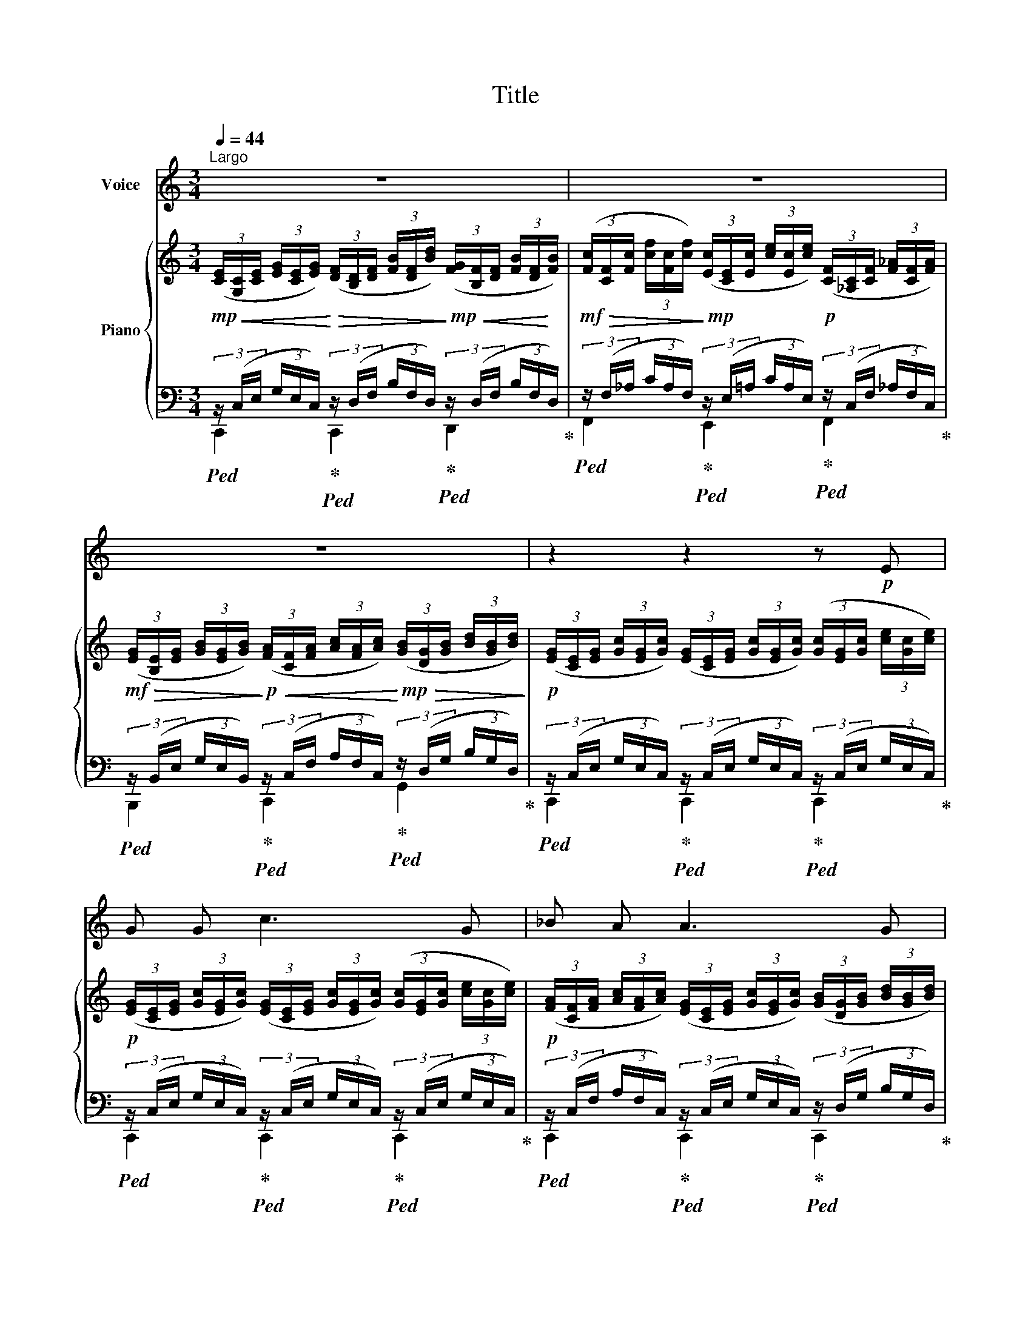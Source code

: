 X:1
T:Title
%%score 1 { 2 | ( 3 4 ) }
L:1/8
Q:1/4=44
M:3/4
K:C
V:1 treble nm="Voice"
V:2 treble nm="Piano"
V:3 bass 
V:4 bass 
V:1
"^Largo" z6 | z6 | z6 | z2 z2 z!p! E | G G c3 G | _B A A3 G | F E G2 A2 | G4 z G | c3 B c B | %9
 c d e3 E | G A G2 ^F2 | E4 z2 | z6 | z2 z2 z!p! G | c3 B c B | c d e3 E | G A G2 ^F2 | E4 z E | %18
 F3 E F E | ^G B A3 E | F3 E F E | c B A2 z2 | z6 | z2 z2 z!p! E | E E E2 E2 | F2 E2 z E | %26
 E E A2 c2 | B4 z E | F3 F E ^D | E2 E2 z E | F F F2 E ^D | E4 z E | E3 D E ^F | ^F2 E3 E | %34
 E E B2 A2 | A2 ^G2 z E | F3 F F F | (^GB) A2 z A | A A B3 B | (B2 A2) z2 | z6 | z2 z2 z!p! E | %42
 E2 E2 E2 | E6 |] %44
V:2
!mp! (3([CE]/!<(![G,C]/[CE]/ (3[EG]/[CE]/[EG]/)!<)!!>(! (3([DF]/[B,D]/[DF]/ (3[FB]/[DF]/[Bd]/)!>)!!mp!!<(! (3([FG]/[B,F]/[DF]/ (3[FB]/[DF]/!<)![FB]/) | %1
!mf!!>(! (3([Fc]/[CF]/[Fc]/ (3[cf]/[Fc]/[cf]/)!>)!!mp! (3([Ec]/[CE]/[Ec]/ (3[ce]/[Ec]/[ce]/)!p! (3([CF]/[_A,C]/[CF]/ (3[F_A]/[CF]/[FA]/) | %2
!mf!!>(! (3([EG]/[B,E]/[EG]/ (3[GB]/[EG]/[GB]/)!>)!!p!!<(! (3([FA]/[CF]/[FA]/ (3[Ac]/[FA]/[Ac]/)!<)!!mp!!>(! (3([GB]/[DG]/[GB]/ (3[Bd]/[GB]/[Bd]/)!>)! | %3
!p! (3([EG]/[CE]/[EG]/ (3[Gc]/[EG]/[Gc]/) (3([EG]/[CE]/[EG]/ (3[Gc]/[EG]/[Gc]/) (3([Gc]/[EG]/[Gc]/ (3[ce]/[Gc]/[ce]/) | %4
!p! (3([EG]/[CE]/[EG]/ (3[Gc]/[EG]/[Gc]/) (3([EG]/[CE]/[EG]/ (3[Gc]/[EG]/[Gc]/) (3([Gc]/[EG]/[Gc]/ (3[ce]/[Gc]/[ce]/) | %5
!p! (3([FA]/[CF]/[FA]/ (3[Ac]/[FA]/[Ac]/) (3([EG]/[CE]/[EG]/ (3[Gc]/[EG]/[Gc]/) (3([GB]/[DG]/[GB]/ (3[Bd]/[GB]/[Bd]/) | %6
!p! (3([FG]/[B,F]/[FG]/ (3[GB]/[FG]/[GB]/) (3([EG]/[CE]/[EG]/ (3[Gc]/[EG]/[Gc]/) (3([FA]/[CF]/[FA]/ (3[Ac]/[FA]/[Ac]/) | %7
 (3([EG]/[CE]/[EG]/ (3[Gc]/[EG]/[Gc]/) (3([EG]/[CE]/[EG]/ (3[Gc]/[EG]/[Gc]/) (3([EG]/[CE]/[EG]/ (3[Gc]/[EG]/[Gc]/) | %8
 (3([EG]/[CE]/[EG]/ (3[Gc]/[EG]/[Gc]/) (3([D^G]/[B,D]/[DG]/ (3[GB]/[DG]/[GB]/) (3([DG]/[B,D]/[DG]/ (3[GB]/[DG]/[GB]/) | %9
!<(! (3([EA]/[CE]/[EA]/ (3[Ac]/[EA]/[Ac]/)!<)!!>(! (3([^GB]/[DG]/[GB]/ (3[Bd]/[GB]/[Bd]/)!>)!!p! (3([Ac]/[EA]/[Ac]/ (3[ce]/[Ac]/[ce]/) | %10
 (3([EG]/[B,E]/[EG]/ (3[GB]/[EG]/[GB]/) (3([E^F]/[CE]/[EF]/ (3[FA]/[EF]/[FA]/) (3([EF]/[B,^D]/[EF]/ (3[FA]/[EF]/[FA]/) | %11
 (3([EG]/[B,E]/[EG]/ (3[GB]/[EG]/[GB]/)!>(! (3([EG]/[B,E]/[EG]/ (3[GB]/[EG]/[GB]/) (3([EG]/[B,E]/[EG]/ (3[GB]/[EG]/[GB]/)!>)! | %12
!pp! (3([FA]/[B,F]/[DA]/ (3[Ad]/[DA]/[Ad]/)!<(! (3([FB]/[DF]/[FB]/ (3[Bf]/[FB]/[Bf]/)!<)!!mp!!>(! (3([FG]/[B,F]/[FG]/ (3[Bf]/[FG]/!>)![Bf]/) | %13
!pp! (3([ce]/[EG]/[ce]/ (3[eg]/[Gc]/[eg]/) (3([Gc]/[CE]/[Gc]/ (3[ce]/[Gc]/[ce]/) (3([EG]/[CE]/[EG]/ (3[Gc]/[EG]/[Gc]/) | %14
!p! (3([EG]/[CE]/[EG]/ (3[Gc]/[EG]/[Gc]/) (3([D^G]/[B,D]/[DG]/ (3[GB]/[DG]/[GB]/) (3([DG]/[B,D]/[DG]/ (3[GB]/[DG]/[GB]/) | %15
 (3([EA]/[CE]/[EA]/ (3[Ac]/[EA]/[Ac]/) (3([^GB]/[DG]/[GB]/ (3[Bd]/[GB]/[Bd]/) (3([Ac]/[EA]/[Ac]/ (3[ce]/[Ac]/[ce]/) | %16
 (3([EG]/[B,E]/[EG]/ (3[GB]/[EG]/[GB]/) (3([E^F]/[CE]/[EF]/ (3[FA]/[EF]/[FA]/) (3([EF]/[B,^D]/[EF]/ (3[FA]/[EF]/[FA]/) | %17
 (3([EG]/[B,E]/[EG]/ (3[GB]/[EG]/[GB]/) (3([EG]/[B,E]/[EG]/ (3[GB]/[EG]/[GB]/) (3([EG]/[B,E]/[EG]/ (3[GB]/[EG]/[GB]/) | %18
 (3([F^G]/[DF]/[FG]/ (3[GB]/[FG]/[GB]/) (3([FG]/[DF]/[FG]/ (3[GB]/[FG]/[GB]/) (3([FG]/[DF]/[FG]/ (3[GB]/[FG]/[GB]/) | %19
 (3([E^G]/[DE]/[EG]/ (3[GB]/[EG]/[GB]/) (3([EA]/[CE]/[EA]/ (3[Ac]/[EA]/[Ac]/) (3([EA]/[CE]/[EA]/ (3[Ac]/[EA]/[Ac]/) | %20
 (3([F^G]/[DF]/[FG]/ (3[GB]/[FG]/[GB]/) (3([FG]/[DF]/[FG]/ (3[GB]/[FG]/[GB]/) (3([FG]/[DF]/[FG]/ (3[GB]/[FG]/[GB]/) | %21
 (3([EA]/[CE]/[EA]/ (3[Ac]/[EA]/[Ac]/) (3([FB]/[CF]/[FB]/ (3[Bc]/[FB]/[Bc]/) (3([Ac]/[EA]/[Ac]/ (3[ce]/[Ac]/[ce]/) | %22
!<(! (3([AB]/[FA]/[AB]/ (3[Bd]/[FA]/[Bd]/)!<)!!mf! (3([Ac]/[DF]/[Ac]/ (3[cd]/[FA]/[cd]/)!>(! (3([^GB]/[DE]/[GB]/ (3[Bd]/[EG]/[Bd]/)!>)! | %23
!p! (3([Ac]/[CE]/[EA]/ (3[Ac]/[EA]/[Ac]/) (3([CE]/[A,C]/[CE]/ (3[EA]/[CE]/[EA]/) (3([CE]/[A,C]/[CE]/ (3[EA]/[CE]/[EA]/) | %24
 (3([CE]/[B,D]/[CE]/ (3[E^G]/[CE]/[EG]/) (3([CE]/[B,D]/[CE]/ (3[EG]/[CE]/[EG]/) (3([CE]/[B,D]/[CE]/ (3[EG]/[CE]/[EG]/) | %25
 (3([DF]/[CE]/[DF]/ (3[FA]/[DF]/[FA]/) (3([DE]/[CE]/[DF]/ (3[FA]/[DF]/[FA]/) (3([CE]/[B,D]/[CE]/ (3[EA]/[CE]/[EA]/) | %26
 (3([CE]/[B,D]/[CE]/ (3[E^G]/[CE]/[EG]/) (3([CE]/[B,D]/[CE]/ (3[EG]/[CE]/[EG]/) (3([CE]/[B,D]/[CE]/ (3[EG]/[CE]/[EG]/) | %27
 (3([DF]/[CE]/[DF]/ (3[FA]/[DF]/[FA]/) (3([DE]/[CE]/[DF]/ (3[FA]/[DF]/[FA]/) (3([CE]/[B,D]/[CE]/ (3[EA]/[CE]/[EA]/) | %28
 (3([CF]/[B,^D]/[CF]/ (3[FA]/[CF]/[FA]/) (3([CF]/[B,D]/[CF]/ (3[FA]/[CF]/[FA]/) (3([CF]/[B,D]/[CF]/ (3[FA]/[CF]/[FA]/) | %29
 (3([CE]/[B,D]/[CE]/ (3[E^G]/[CE]/[EG]/) (3([CE]/[B,D]/[CE]/ (3[EG]/[CE]/[EG]/) (3([CE]/[B,D]/[CE]/ (3[EG]/[CE]/[EG]/) | %30
 (3([CF]/[B,^D]/[CF]/ (3[FA]/[CF]/[FA]/) (3([CF]/[B,D]/[CF]/ (3[FA]/[CF]/[FA]/) (3([CF]/[B,D]/[CF]/ (3[FA]/[CF]/[FA]/) | %31
 (3([CE]/[B,D]/[CE]/ (3[E^G]/[CE]/[EG]/) (3([CE]/[B,D]/[CE]/ (3[EG]/[CE]/[EG]/) (3([CE]/[B,D]/[CE]/ (3[EG]/[CE]/[EG]/) | %32
 (3([CE]/[B,D]/[CE]/ (3[E^G]/[CE]/[EG]/) (3([CE]/[B,D]/[CE]/ (3[EG]/[CE]/[EG]/) (3([CE]/[B,D]/[CE]/ (3[EG]/[CE]/[EG]/) | %33
 (3([D^F]/[CE]/[DF]/ (3[FA]/[DF]/[FA]/) (3([DE]/[CD]/[DF]/ (3[FA]/[DF]/[FA]/) (3([CE]/[B,D]/[CE]/ (3[EA]/[CE]/[EA]/) | %34
 (3([CE]/[B,D]/[CE]/ (3[E^G]/[CE]/[EG]/) (3([CE]/[B,D]/[CE]/ (3[EG]/[CE]/[EG]/) (3([CE]/[B,D]/[CE]/ (3[EG]/[CE]/[EG]/) | %35
 (3([DF]/[CE]/[DF]/ (3[FA]/[DF]/[FA]/) (3([DE]/[CD]/[DE]/ (3[F^G]/[DF]/[EG]/) (3([CE]/[B,D]/[CE]/ (3[EA]/[CE]/[EA]/) | %36
 (3([CF]/[B,^D]/[CF]/ (3[FA]/[CF]/[FA]/) (3([CF]/[B,D]/[CF]/ (3[FA]/[CF]/[FA]/) (3([CF]/[B,D]/[CF]/ (3[FA]/[CF]/[FA]/) | %37
 (3([CE]/[B,D]/[CE]/ (3[E^G]/[CE]/[EG]/) (3([CE]/[B,D]/[CE]/ (3[EG]/[CE]/[EG]/) (3([CE]/[B,D]/[CE]/ (3[EG]/[CE]/[EG]/) | %38
 (3([CF]/[B,D]/[CF]/ (3[FA]/[CF]/[FA]/) (3([C^F]/[B,^D]/[CF]/ (3[FA]/[CF]/[FA]/) (3([B,E]/[^A,D]/[B,E]/ (3[E^G]/[B,E]/[EG]/) | %39
 (3([B,E]/[A,C]/[CE]/ (3[EA]/[CE]/[EA]/)!>(! (3([CF]/[A,C]/[CF]/ (3[FA]/[CF]/[FA]/) (3([CF]/[A,C]/[CF]/ (3[FA]/[CF]/[FA]/)!>)! | %40
!p!!>(! (3([EG]/[CE]/[EG]/ (3[Gc]/[EG]/[Gc]/)!>)!!p! (3([EG]/[CE]/[EG]/ (3[Gc]/[EG]/[Gc]/) (3([EG]/[CE]/[EG]/ (3[Gc]/[EG]/[Gc]/) | %41
 (3([CE]/[G,C]/[CE]/ (3[EG]/[CE]/[EG]/) (3([G,C]/[CE]/[EG]/ (3[Gc]/[EG]/[Gc]/) (3([G,C]/[CE]/[EG]/ (3[Gc]/[EG]/[Gc]/) | %42
 (3([CE]/[G,C]/[CE]/ (3[EG]/[CE]/[EG]/) (3([G,C]/[CE]/[EG]/ (3[Gc]/[EG]/[Gc]/) (3([G,C]/[CE]/[EG]/ (3[Gc]/[EG]/[Gc]/) | %43
 [CEGc]6 |] %44
V:3
!ped! (3z/ (C,/E,/ (3G,/E,/C,/)!ped-up!!ped! (3z/ (D,/F,/ (3B,/F,/D,/)!ped-up!!ped! (3z/ (D,/F,/ (3B,/F,/D,/)!ped-up! | %1
!ped! (3z/ (F,/_A,/ (3C/A,/F,/)!ped-up!!ped! (3z/ (E,/=A,/ (3C/A,/E,/)!ped-up!!ped! (3z/ (C,/F,/ (3_A,/F,/C,/)!ped-up! | %2
!ped! (3z/ (B,,/E,/ (3G,/E,/B,,/)!ped-up!!ped! (3z/ (C,/F,/ (3A,/F,/C,/)!ped-up!!ped! (3z/ (D,/G,/ (3B,/G,/D,/)!ped-up! | %3
!ped! (3z/ (C,/E,/ (3G,/E,/C,/)!ped-up!!ped! (3z/ (C,/E,/ (3G,/E,/C,/)!ped-up!!ped! (3z/ (C,/E,/ (3G,/E,/C,/)!ped-up! | %4
!ped! (3z/ (C,/E,/ (3G,/E,/C,/)!ped-up!!ped! (3z/ (C,/E,/ (3G,/E,/C,/)!ped-up!!ped! (3z/ (C,/E,/ (3G,/E,/C,/)!ped-up! | %5
!ped! (3z/ (C,/F,/ (3A,/F,/C,/)!ped-up!!ped! (3z/ (C,/E,/ (3G,/E,/C,/)!ped-up!!ped! (3z/ (D,/G,/ (3B,/G,/D,/)!ped-up! | %6
!ped! (3z/ (D,/F,/ (3G,/F,/D,/)!ped-up!!ped! (3z/ (C,/E,/ (3G,/E,/C,/)!ped-up!!ped! (3z/ (C,/F,/ (3A,/F,/C,/)!ped-up! | %7
!ped! (3z/ (C,/E,/ (3G,/E,/C,/)!ped-up!!ped! (3z/ (C,/E,/ (3G,/E,/C,/)!ped-up!!ped! (3z/ (C,/E,/ (3G,/E,/C,/)!ped-up! | %8
!ped! (3z/ (C,/E,/ (3^G,/E,/C,/)!ped-up!!ped! (3z/ (B,,/D,/ (3^G,/D,/B,,/)!ped-up!!ped! (3z/ (B,,/D,/ (3G,/D,/B,,/)!ped-up! | %9
!ped! (3z/ (C,/E,/ (3A,/E,/C,/)!ped-up!!ped! (3z/ (B,,/E,/ (3^G,/E,/B,,/)!ped-up!!ped! (3z/ (C,/E,/ (3A,/E,/C,/)!ped-up! | %10
!ped! (3z/ (B,,/E,/ (3G,/E,/B,,/)!ped-up!!ped! (3z/ (C,/E,/ (3^F,/E,/C,/)!ped-up!!ped! (3z/ (B,,/E,/ (3F,/E,/B,,/)!ped-up! | %11
!ped! (3z/ (B,,/E,/ (3G,/E,/B,,/)!ped-up!!ped! (3z/ (B,,/E,/ (3G,/E,/B,,/)!ped-up!!ped! (3z/ (B,,/E,/ (3G,/E,/B,,/)!ped-up! | %12
!ped! (3z/ (D,/F,/ (3A,/F,/D,/)!ped-up!!ped! (3z/ (D,/F,/ (3B,/F,/D,/)!ped-up!!ped! (3z/ (D,/F,/ (3B,/F,/D,/)!ped-up! | %13
!ped! (3z/ (C,/E,/ (3G,/E,/C,/)!ped-up!!ped! (3z/ (C,/E,/ (3G,/E,/C,/)!ped-up!!ped! (3z/ (C,/E,/ (3G,/E,/C,/)!ped-up! | %14
!ped! (3z/ (C,/E,/ (3^G,/E,/C,/)!ped-up!!ped! (3z/ (B,,/D,/ (3^G,/D,/B,,/)!ped-up!!ped! (3z/ (B,,/D,/ (3G,/D,/B,,/)!ped-up! | %15
!ped! (3z/ (C,/E,/ (3A,/E,/C,/)!ped-up!!ped! (3z/ (B,,/E,/ (3^G,/E,/B,,/)!ped-up!!ped! (3z/ (C,/E,/ (3A,/E,/C,/)!ped-up! | %16
!ped! (3z/ (B,,/E,/ (3G,/E,/B,,/)!ped-up!!ped! (3z/ (C,/E,/ (3^F,/E,/C,/)!ped-up!!ped! (3z/ (B,,/E,/ (3F,/E,/B,,/)!ped-up! | %17
!ped! (3z/ (B,,/E,/ (3G,/E,/B,,/)!ped-up!!ped! (3z/ (B,,/E,/ (3G,/E,/B,,/)!ped-up!!ped! (3z/ (B,,/E,/ (3G,/E,/B,,/)!ped-up! | %18
!ped! (3z/ (D,/F,/ (3^G,/F,/D,/)!ped-up!!ped! (3z/ (D,/F,/ (3G,/F,/D,/)!ped-up!!ped! (3z/ (D,/F,/ (3G,/F,/D,/)!ped-up! | %19
!ped! (3z/ (D,/E,/ (3^G,/E,/D,/)!ped-up!!ped! (3z/ (C,/E,/ (3A,/E,/C,/)!ped-up!!ped! (3z/ (C,/E,/ (3A,/E,/C,/)!ped-up! | %20
!ped! (3z/ (D,/F,/ (3^G,/F,/D,/)!ped-up!!ped! (3z/ (D,/F,/ (3G,/F,/D,/)!ped-up!!ped! (3z/ (D,/F,/ (3G,/F,/D,/)!ped-up! | %21
!ped! (3z/ (C,/E,/ (3A,/E,/C,/)!ped-up!!ped! (3z/ (C,/F,/ (3A,/F,/C,/)!ped-up!!ped! (3z/ (C,/E,/ (3A,/E,/C,/)!ped-up! | %22
!ped! (3z/ (D,/F,/ (3A,/F,/D,/)!ped-up!!ped! (3z/ (D,/F,/ (3A,/F,/D,/)!ped-up!!ped! (3z/ (D,/E,/ (3^G,/E,/D,/)!ped-up! | %23
!ped! (3z/ (A,,/C,/ (3E,/C,/A,,/)!ped-up!!ped! (3z/ (A,,/C,/ (3E,/C,/A,,/)!ped-up!!ped! (3z/ (A,,/C,/ (3E,/C,/A,,/)!ped-up! | %24
!ped! (3z/ (B,,/D,/ (3E,/D,/B,,/)!ped-up!!ped! (3z/ (B,,/D,/ (3E,/D,/B,,/)!ped-up!!ped! (3z/ (B,,/D,/ (3E,/D,/B,,/)!ped-up! | %25
!ped! (3z/ (A,,/D,/ (3F,/D,/A,,/)!ped-up!!ped! (3z/ (A,,/D,/ (3F,/D,/A,,/)!ped-up!!ped! (3z/ (A,,/C,/ (3E,/C,/A,,/)!ped-up! | %26
!ped! (3z/ (B,,/D,/ (3E,/D,/B,,/)!ped-up!!ped! (3z/ (B,,/D,/ (3E,/D,/B,,/)!ped-up!!ped! (3z/ (B,,/D,/ (3E,/D,/B,,/)!ped-up! | %27
!ped! (3z/ (A,,/D,/ (3F,/D,/A,,/)!ped-up!!ped! (3z/ (A,,/D,/ (3F,/D,/A,,/)!ped-up!!ped! (3z/ (A,,/C,/ (3E,/C,/A,,/)!ped-up! | %28
!ped! (3z/ (A,,/C,/ (3F,/C,/A,,/)!ped-up!!ped! (3z/ (A,,/C,/ (3F,/C,/A,,/)!ped-up!!ped! (3z/ (A,,/C,/ (3F,/C,/A,,/)!ped-up! | %29
!ped! (3z/ (B,,/D,/ (3E,/D,/B,,/)!ped-up!!ped! (3z/ (B,,/D,/ (3E,/D,/B,,/)!ped-up!!ped! (3z/ (B,,/D,/ (3E,/D,/B,,/)!ped-up! | %30
!ped! (3z/ (A,,/C,/ (3F,/C,/A,,/)!ped-up!!ped! (3z/ (A,,/C,/ (3F,/C,/A,,/)!ped-up!!ped! (3z/ (A,,/C,/ (3F,/C,/A,,/)!ped-up! | %31
!ped! (3z/ (B,,/D,/ (3E,/D,/B,,/)!ped-up!!ped! (3z/ (B,,/D,/ (3E,/D,/B,,/)!ped-up!!ped! (3z/ (B,,/D,/ (3E,/D,/B,,/)!ped-up! | %32
!ped! (3z/ (B,,/D,/ (3E,/D,/B,,/)!ped-up!!ped! (3z/ (B,,/D,/ (3E,/D,/B,,/)!ped-up!!ped! (3z/ (B,,/D,/ (3E,/D,/B,,/)!ped-up! | %33
!ped! (3z/ (A,,/D,/ (3^F,/D,/A,,/)!ped-up!!ped! (3z/ (A,,/D,/ (3F,/D,/A,,/)!ped-up!!ped! (3z/ (A,,/C,/ (3E,/C,/A,,/)!ped-up! | %34
!ped! (3z/ (B,,/D,/ (3E,/D,/B,,/)!ped-up!!ped! (3z/ (B,,/D,/ (3E,/D,/B,,/)!ped-up!!ped! (3z/ (B,,/D,/ (3E,/D,/B,,/)!ped-up! | %35
!ped! (3z/ (A,,/D,/ (3F,/D,/A,,/)!ped-up!!ped! (3z/ (A,,/D,/ (3F,/D,/A,,/)!ped-up!!ped! (3z/ (A,,/C,/ (3E,/C,/A,,/)!ped-up! | %36
!ped! (3z/ (A,,/C,/ (3F,/C,/A,,/)!ped-up!!ped! (3z/ (A,,/C,/ (3F,/C,/A,,/)!ped-up!!ped! (3z/ (A,,/C,/ (3F,/C,/A,,/)!ped-up! | %37
!ped! (3z/ (B,,/D,/ (3E,/D,/B,,/)!ped-up!!ped! (3z/ (B,,/D,/ (3E,/D,/B,,/)!ped-up!!ped! (3z/ (B,,/D,/ (3E,/D,/B,,/)!ped-up! | %38
!ped! (3z/ (C,/F,/ (3A,/F,/C,/)!ped-up!!ped! (3z/ (C,/^F,/ (3A,/F,/C,/)!ped-up!!ped! (3z/ (B,,/E,/ (3^G,/E,/B,,/)!ped-up! | %39
!ped! (3z/ (C,/E,/ (3A,/E,/C,/)!ped-up!!ped! (3z/ (C,/F,/ (3A,/F,/C,/)!ped-up!!ped! (3z/ (C,/F,/ (3A,/F,/C,/)!ped-up! | %40
!ped! (3z/ (C,/E,/ (3G,/E,/C,/)!ped-up!!ped! (3z/ (C,/E,/ (3G,/E,/C,/)!ped-up!!ped! (3z/ (C,/E,/ (3G,/E,/C,/)!ped-up! | %41
!ped! (3z/ (G,,/C,/ (3E,/C,/G,,/)!ped-up!!ped! (3z/ (G,,/C,/ (3E,/C,/G,,/)!ped-up!!ped! (3z/ (G,,/C,/ (3E,/C,/G,,/)!ped-up! | %42
!ped! (3z/ (E,,/G,,/ (3C,/G,,/E,,/)!ped-up!!ped! (3z/ (E,,/G,,/ (3C,/G,,/E,,/)!ped-up!!ped! (3z/ (E,,/G,,/ (3C,/G,,/E,,/)!ped-up! | %43
 [C,,G,,C,E,G,]6 |] %44
V:4
 C,,2 C,,2 D,,2 | F,,2 E,,2 F,,2 | B,,,2 C,,2 G,,2 | C,,2 C,,2 C,,2 | C,,2 C,,2 C,,2 | %5
 C,,2 C,,2 C,,2 | C,,2 C,,2 C,,2 | C,,2 C,,2 C,,2 | C,,2 B,,,2 B,,,2 | A,,,2 B,,,2 C,,2 | %10
 B,,,2 B,,,2 B,,,2 | E,,2 E,,2 E,,2 | F,,2 F,,2 F,,2 | C,,2 C,,2 C,,2 | C,,2 B,,,2 B,,,2 | %15
 A,,,2 B,,,2 C,,2 | B,,,2 B,,,2 B,,,2 | E,,2 E,,2 E,,2 | E,,2 E,,2 E,,2 | E,,2 E,,2 E,,2 | %20
 E,,2 E,,2 E,,2 | E,,2 F,,2 E,,2 | D,,2 F,,2 E,,2 | A,,,2 A,,,2 A,,,2 | E,,2 E,,2 E,,2 | %25
 E,,2 E,,2 E,,2 | E,,2 E,,2 E,,2 | E,,2 E,,2 E,,2 | ^D,,2 D,,2 D,,2 | E,,2 E,,2 E,,2 | %30
 ^D,,2 D,,2 D,,2 | E,,2 E,,2 E,,2 | E,,2 E,,2 E,,2 | E,,2 E,,2 E,,2 | E,,2 E,,2 E,,2 | %35
 E,,2 E,,2 E,,2 | ^D,,2 D,,2 D,,2 | E,,2 E,,2 E,,2 | ^D,,2 D,,2 E,,2 | E,,2 F,,2 F,,2 | %40
 C,,2 C,,2 C,,2 | C,,2 C,,2 C,,2 | C,,2 C,,2 C,,2 | x6 |] %44

